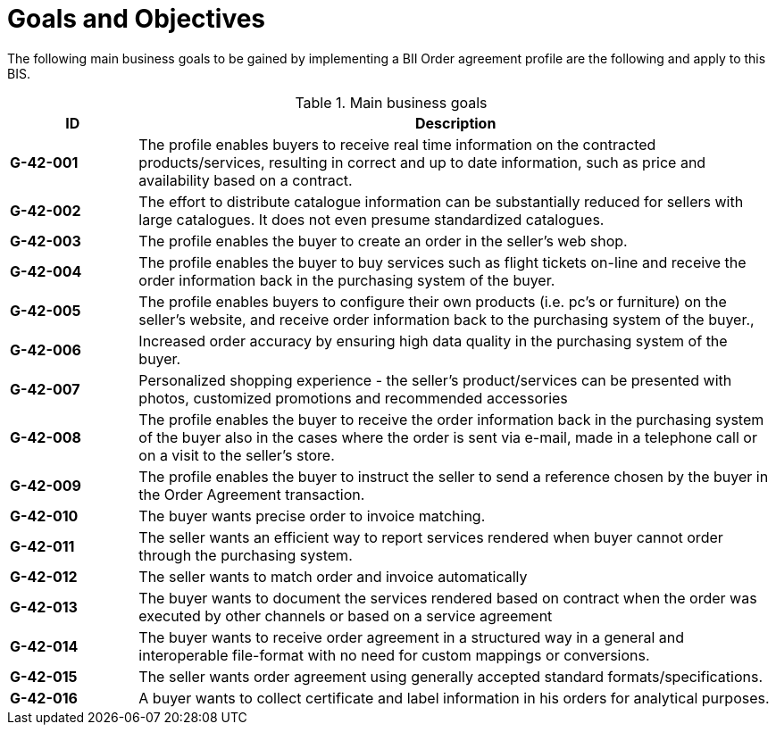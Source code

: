 [[goals-and-objectives]]
= Goals and Objectives

The following main business goals to be gained by implementing a BII Order agreement profile are the following and apply to this BIS.

.Main business goals
[cols="1s,5",options="header",]
|====
|ID
|Description
|G-42-001
|The profile enables buyers to receive real time information on the contracted products/services, resulting in correct and up to date information, such as price and availability based on a contract.

|G-42-002
|The effort to distribute catalogue information can be substantially reduced for sellers with large catalogues. It does not even presume standardized catalogues.

|G-42-003
|The profile enables the buyer to create an order in the seller’s web shop.

|G-42-004
|The profile enables the buyer to buy services such as flight tickets on-line and receive the order information back in the purchasing system of the buyer.

|G-42-005
|The profile enables buyers to configure their own products (i.e. pc’s or furniture) on the seller’s website, and receive order information back to the purchasing system of the buyer.,

|G-42-006
|Increased order accuracy by ensuring high data quality in the purchasing system of the buyer.

|G-42-007
|Personalized shopping experience - the seller’s product/services can be presented with photos, customized promotions and recommended accessories

|G-42-008
|The profile enables the buyer to receive the order information back in the purchasing system of the buyer also in the cases where the order is sent via e-mail, made in a telephone call or on a visit to the seller’s store.

|G-42-009
|The profile enables the buyer to instruct the seller to send a reference chosen by the buyer in the Order Agreement transaction.

|G-42-010
|The buyer wants precise order to invoice matching.

|G-42-011
|The seller wants an efficient way to report services rendered when buyer cannot order through the purchasing system.

|G-42-012
|The seller wants to match order and invoice automatically

|G-42-013
|The buyer wants to document the services rendered based on contract when the order was executed by other channels or based on a service agreement

|G-42-014
|The buyer wants to receive order agreement in a structured way in a general and interoperable file-format with no need for custom mappings or conversions.

|G-42-015
|The seller wants order agreement using generally accepted standard formats/specifications.

|G-42-016
|A buyer wants to collect certificate and label information in his orders for analytical purposes.
|====
